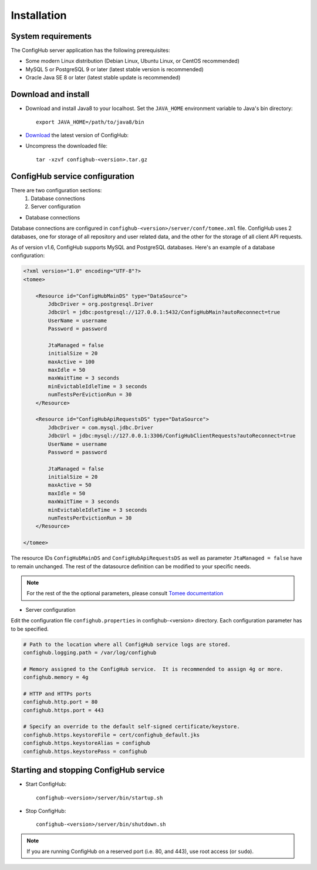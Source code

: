 .. _install:

Installation
^^^^^^^^^^^^


.. _system-requirements:

System requirements
~~~~~~~~~~~~~~~~~~~

The ConfigHub server application has the following prerequisites:

* Some modern Linux distribution (Debian Linux, Ubuntu Linux, or CentOS recommended)
* MySQL 5 or PostgreSQL 9 or later (latest stable version is recommended)
* Oracle Java SE 8 or later (latest stable update is recommended)


Download and install
~~~~~~~~~~~~~~~~~~~~

* Download and install Java8 to your localhost.  Set the ``JAVA_HOME`` environment variable to Java's bin directory::

   export JAVA_HOME=/path/to/java8/bin

* `Download <https://www.confighub.com/download>`_ the latest version of ConfigHub:

* Uncompress the downloaded file::

   tar -xzvf confighub-<version>.tar.gz


ConfigHub service configuration
~~~~~~~~~~~~~~~~~~~~~~~~~~~~~~~

There are two configuration sections:
   1. Database connections
   2. Server configuration

* Database connections

Database connections are configured in ``confighub-<version>/server/conf/tomee.xml`` file.
ConfigHub uses 2 databases, one for storage of all repository and user related data, and the other
for the storage of all client API requests.

As of version v1.6, ConfigHub supports MySQL and PostgreSQL databases.  Here's an example of
a database configuration:

.. code-block:: xml

   <?xml version="1.0" encoding="UTF-8"?>
   <tomee>

       <Resource id="ConfigHubMainDS" type="DataSource">
           JdbcDriver = org.postgresql.Driver
           JdbcUrl = jdbc:postgresql://127.0.0.1:5432/ConfigHubMain?autoReconnect=true
           UserName = username
           Password = password

           JtaManaged = false
           initialSize = 20
           maxActive = 100
           maxIdle = 50
           maxWaitTime = 3 seconds
           minEvictableIdleTime = 3 seconds
           numTestsPerEvictionRun = 30
       </Resource>

       <Resource id="ConfigHubApiRequestsDS" type="DataSource">
           JdbcDriver = com.mysql.jdbc.Driver
           JdbcUrl = jdbc:mysql://127.0.0.1:3306/ConfigHubClientRequests?autoReconnect=true
           UserName = username
           Password = password

           JtaManaged = false
           initialSize = 20
           maxActive = 50
           maxIdle = 50
           maxWaitTime = 3 seconds
           minEvictableIdleTime = 3 seconds
           numTestsPerEvictionRun = 30
       </Resource>

   </tomee>

The resource IDs ``ConfigHubMainDS`` and ``ConfigHubApiRequestsDS`` as well as parameter
``JtaManaged = false`` have to remain unchanged.  The rest of the datasource definition can
be modified to your specific needs.

.. note::  For the rest of the the optional parameters, please consult `Tomee documentation <http://tomee.apache.org/datasource-config.html>`_


* Server configuration

Edit the configuration file ``confighub.properties`` in confighub-<version> directory.
Each configuration parameter has to be specified.

.. code-block:: bash

   # Path to the location where all ConfigHub service logs are stored.
   confighub.logging.path = /var/log/confighub

   # Memory assigned to the ConfigHub service.  It is recommended to assign 4g or more.
   confighub.memory = 4g

   # HTTP and HTTPs ports
   confighub.http.port = 80
   confighub.https.port = 443

   # Specify an override to the default self-signed certificate/keystore.
   confighub.https.keystoreFile = cert/confighub_default.jks
   confighub.https.keystoreAlias = confighub
   confighub.https.keystorePass = confighub





Starting and stopping ConfigHub service
~~~~~~~~~~~~~~~~~~~~~~~~~~~~~~~~~~~~~~~

* Start ConfigHub::

   confighub-<version>/server/bin/startup.sh

* Stop ConfigHub::

   confighub-<version>/server/bin/shutdown.sh

.. note:: If you are running ConfigHub on a reserved port (i.e. 80, and 443), use root access (or ``sudo``).